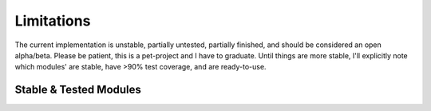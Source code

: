 Limitations
###########
The current implementation is unstable, partially untested, partially finished, and should be considered an open
alpha/beta. Please be patient, this is a pet-project and I have to graduate. Until things are more stable, I'll
explicitly note which modules' are stable, have >90% test coverage, and are ready-to-use.

Stable & Tested Modules
**************
